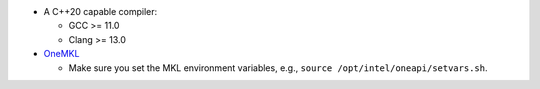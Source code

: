 * A C++20 capable compiler:

  * GCC >= 11.0
  * Clang >= 13.0

* `OneMKL <https://www.intel.com/content/www/us/en/developer/tools/oneapi/onemkl.html>`_

  * Make sure you set the MKL environment variables, e.g., ``source /opt/intel/oneapi/setvars.sh``.

  .. collapse:: Click to expand installation details

      `OneMKL <https://www.intel.com/content/www/us/en/developer/tools/oneapi/onemkl.html>`_ can be installed as part of the
      `Intel oneAPI Base Toolkit
      <https://www.intel.com/content/www/us/en/developer/tools/oneapi/base-toolkit.html#gs.8u2swh>`_
      by following one of the methods indicated in the `oneAPI docs
      <https://www.intel.com/content/www/us/en/docs/oneapi/installation-guide-linux/2024-1/installation.html>`_
      .

      For example, the following commands show how to install the OneMKL component of the Intel oneAPI Base Toolkit on a Linux
      system using the `offline installer <https://www.intel.com/content/www/us/en/developer/tools/oneapi/base-toolkit-download.html>`_:

      .. code-block:: sh

          wget [link to the offline installer]
          sudo sh [downloaded installer script] -a --components intel.oneapi.lin.mkl.devel --action install --eula accept -s
          source /opt/intel/oneapi/setvars.sh
